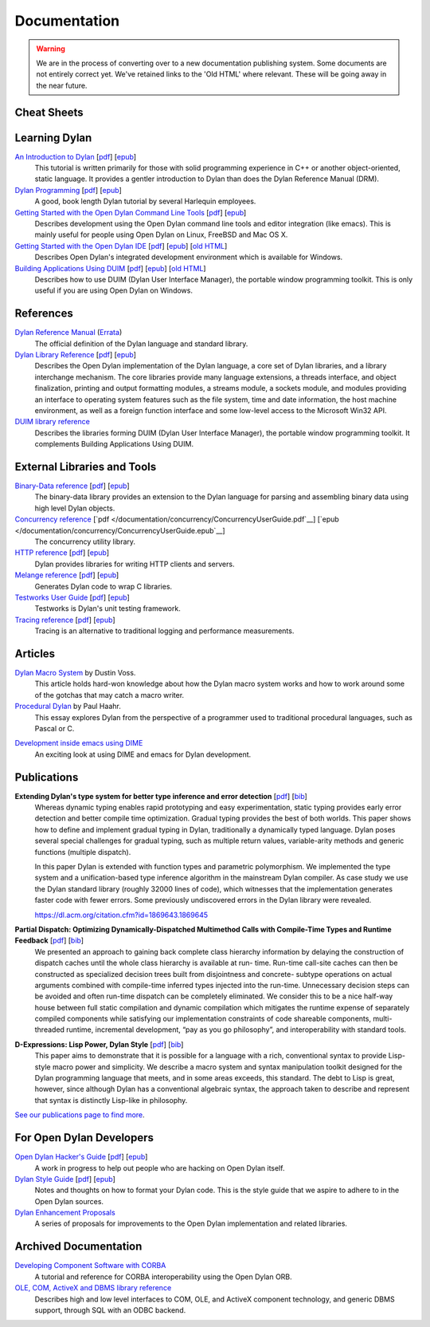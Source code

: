 .. raw:: html

  <div class="row">
    <div class="span3 bs-docs-sidebar">
      <ul class="nav nav-list bs-docs-sidenav" data-spy="affix">
        <li><a href="#cheat-sheets"><i class="icon-chevron-right"></i> Cheat Sheets</a></li>
        <li><a href="#learning-dylan"><i class="icon-chevron-right"></i> Learning Dylan</a></li>
        <li><a href="#references"><i class="icon-chevron-right"></i> References</a></li>
        <li><a href="#external-libraries-and-tools"><i class="icon-chevron-right"></i> External Libraries and Tools</a></li>
        <li><a href="#articles"><i class="icon-chevron-right"></i> Articles</a></li>
        <li><a href="#publications"><i class="icon-chevron-right"></i> Publications</a></li>
        <li><a href="#for-open-dylan-developers"><i class="icon-chevron-right"></i> For Open Dylan Developers</a></li>
        <li><a href="#archived-documentation"><i class="icon-chevron-right"></i> Archived Documentation</a></li>
      </ul>
    </div>
    <div class="span9">

*************
Documentation
*************

.. warning:: We are in the process of converting over to a new documentation
   publishing system. Some documents are not entirely correct yet. We've
   retained links to the 'Old HTML' where relevant. These will be going away
   in the near future.
   :class: alert alert-block alert-warning

Cheat Sheets
============

.. raw:: html

     <div class="alert alert-block alert-info">
       <p>Quick one-page sheets for common tasks.</p>
     </div>

.. hlist::

   * `Basics of Dylan Syntax <cheatsheet.html>`_
   * `Iteration <cheatsheets/iteration.html>`_
   * `Conditionals <cheatsheets/conditionals.html>`_
   * `Collections <cheatsheets/collections.html>`_
   * `For Scheme programmers <cheatsheets/scheme.html>`_

Learning Dylan
==============

.. raw:: html

     <div class="alert alert-block alert-success">
       <p>Just getting started with Open Dylan?  We recommend that
       you read the <a href="intro-dylan/">Introduction to Dylan</a>
       to get a feel for the language. After that, you can broaden
       your knowledge with the <a href="../books/dpg/">Dylan Programming</a>
       book.</p>
     </div>

`An Introduction to Dylan <intro-dylan/index.html>`_ [`pdf <intro-dylan/IntroductiontoDylan.pdf>`__] [`epub <intro-dylan/AnIntroductiontoDylan.epub>`__]
    This tutorial is written primarily for those with solid programming
    experience in C++ or another object-oriented, static language. It
    provides a gentler introduction to Dylan than does the Dylan Reference
    Manual (DRM).

`Dylan Programming <http://opendylan.org/books/dpg/>`_ [`pdf <http://opendylan.org/books/dpg/DylanProgramming.pdf>`__] [`epub <http://opendylan.org/books/dpg/DylanProgramming.epub>`__]
    A good, book length Dylan tutorial by several Harlequin employees.

`Getting Started with the Open Dylan Command Line Tools <getting-started-cli/index.html>`_ [`pdf <getting-started-cli/GettingStartedWithTheOpenDylanCLI.pdf>`__] [`epub <getting-started-cli/GettingStartedWithTheOpenDylanCLI.epub>`__]
    Describes development using the Open Dylan command line tools
    and editor integration (like emacs). This is mainly useful for
    people using Open Dylan on Linux, FreeBSD and Mac OS X.

`Getting Started with the Open Dylan IDE <getting-started-ide/index.html>`_ [`pdf <getting-started-ide/GettingStartedWithTheOpenDylanIDE.pdf>`__] [`epub <getting-started-ide/GettingStartedWithTheOpenDylanIDE.epub>`__] [`old HTML <http://opendylan.org/documentation/opendylan/env/index.htm>`__]
    Describes Open Dylan's integrated development environment which
    is available for Windows.

`Building Applications Using DUIM <building-with-duim/index.html>`_ [`pdf <building-with-duim/BuildingApplicationsWithDUIM.pdf>`__] [`epub <building-with-duim/BuildingApplicationsWithDUIM.epub>`__] [`old HTML <http://opendylan.org/documentation/opendylan/dguide/index.htm>`__]
    Describes how to use DUIM (Dylan User Interface Manager),
    the portable window programming toolkit. This is only useful
    if you are using Open Dylan on Windows.

References
==========

.. raw:: html

     <div class="alert alert-block alert-info">
       <p>These are some lengthier reference materials. While they
       make for dry reading, they're full of invaluable information!</p>
     </div>

`Dylan Reference Manual <http://opendylan.org/books/drm/>`_ (`Errata <http://opendylan.org/books/drm/drm_errata.html>`_)
    The official definition of the Dylan language and standard library.

`Dylan Library Reference <library-reference/index.html>`_ [`pdf <library-reference/DylanLibraryReference.pdf>`__] [`epub <library-reference/DylanLibraryReference.epub>`__]
    Describes the Open Dylan implementation of the Dylan language, a
    core set of Dylan libraries, and a library interchange mechanism.
    The core libraries provide many language extensions, a threads
    interface, and object finalization, printing and output formatting modules,
    a streams module, a sockets module, and modules providing an
    interface to operating system features such as the file system,
    time and date information, the host machine environment, as well
    as a foreign function interface and some low-level access to the
    Microsoft Win32 API.

`DUIM library reference <http://opendylan.org/documentation/opendylan/dref/index.htm>`_
    Describes the libraries forming DUIM (Dylan User Interface Manager),
    the portable window programming toolkit. It complements
    Building Applications Using DUIM.


External Libraries and Tools
============================

`Binary-Data reference </documentation/binary-data/>`_ [`pdf </documentation/binary-data/BinaryData.pdf>`__] [`epub </documentation/binary-data/BinaryData.epub>`__]
    The binary-data library provides an extension to the Dylan language for parsing and assembling binary data using high level Dylan objects.

`Concurrency reference </documentation/concurrency/>`_ [`pdf </documentation/concurrency/ConcurrencyUserGuide.pdf`__] [`epub </documentation/concurrency/ConcurrencyUserGuide.epub`__]
    The concurrency utility library.

`HTTP reference </documentation/http/>`_ [`pdf </documentation/http/HTTPLibraries.pdf>`__] [`epub </documentation/http/HTTPLibraries.epub>`__]
    Dylan provides libraries for writing HTTP clients and servers.

`Melange reference </documentation/melange/>`_ [`pdf </documentation/melange/MelangeUserGuide.pdf>`__] [`epub </documentation/melange/MelangeUserGuide.epub>`__]
    Generates Dylan code to wrap C libraries.

`Testworks User Guide </documentation/testworks/>`_ [`pdf </documentation/testworks/TestworksUserGuide.pdf>`__] [`epub </documentation/testworks/TestworksUserGuide.epub>`__]
    Testworks is Dylan's unit testing framework.

`Tracing reference </documentation/tracing/>`_ [`pdf </documentation/tracing/TracingUserGuide.pdf>`__] [`epub </documentation/tracing/TracingUserGuide.epub>`__]
    Tracing is an alternative to traditional logging and performance measurements.

Articles
========

.. raw:: html

    <div class="alert alert-block alert-info">
      <p>Featured articles and blog postings.</p>
    </div>

    <h3>Learning Dylan</h3>

`Dylan Macro System <../articles/macro-system/index.html>`_ by Dustin Voss.
    This article holds hard-won knowledge about how the Dylan macro system works
    and how to work around some of the gotchas that may catch a macro writer.

`Procedural Dylan <../articles/procedural-dylan/index.html>`_ by Paul Haahr.
    This essay explores Dylan from the perspective of a programmer used to
    traditional procedural languages, such as Pascal or C.

.. raw:: html

    <h3>Tools</h3>

`Development inside emacs using DIME <../news/2011/12/12/dswank.html>`_
    An exciting look at using DIME and emacs for Dylan development.

Publications
============

**Extending Dylan's type system for better type inference and error detection** [`pdf <http://www.itu.dk/~hame/ilc2010.pdf>`__] [`bib <../_static/documentation/mehnert2010.bib>`__]
    Whereas dynamic typing enables rapid prototyping and easy
    experimentation, static typing provides early error detection and
    better compile time optimization. Gradual typing provides the best
    of both worlds. This paper shows how to define and implement
    gradual typing in Dylan, traditionally a dynamically typed
    language. Dylan poses several special challenges for gradual
    typing, such as multiple return values, variable-arity methods and
    generic functions (multiple dispatch).

    In this paper Dylan is extended with function types and parametric
    polymorphism. We implemented the type system and a
    unification-based type inference algorithm in the mainstream Dylan
    compiler. As case study we use the Dylan standard library (roughly
    32000 lines of code), which witnesses that the implementation
    generates faster code with fewer errors. Some previously
    undiscovered errors in the Dylan library were revealed.

    https://dl.acm.org/citation.cfm?id=1869643.1869645

**Partial Dispatch: Optimizing Dynamically-Dispatched Multimethod Calls with Compile-Time Types and Runtime Feedback** [`pdf <http://people.csail.mit.edu/jrb/Projects/pd.pdf>`__] [`bib <../_static/documentation/bachrach2000.bib>`__]
    We presented an approach to gaining back complete class hierarchy
    information by delaying the construction of dispatch caches until
    the whole class hierarchy is available at run- time. Run-time
    call-site caches can then be constructed as specialized decision
    trees built from disjointness and concrete- subtype operations on
    actual arguments combined with compile-time inferred types
    injected into the run-time. Unnecessary decision steps can be
    avoided and often run-time dispatch can be completely
    eliminated. We consider this to be a nice half-way house between
    full static compilation and dynamic compilation which mitigates
    the runtime expense of separately compiled components while
    satisfying our implementation constraints of code shareable
    components, multi-threaded runtime, incremental development, “pay
    as you go philosophy”, and interoperability with standard tools.

**D-Expressions: Lisp Power, Dylan Style** [`pdf <http://people.csail.mit.edu/jrb/Projects/dexprs.pdf>`__] [`bib <../_static/documentation/bachrach1999.bib>`__]
    This paper aims to demonstrate that it is possible for a language
    with a rich, conventional syntax to provide Lisp-style macro power
    and simplicity. We describe a macro system and syntax manipulation
    toolkit designed for the Dylan programming language that meets,
    and in some areas exceeds, this standard. The debt to Lisp is
    great, however, since although Dylan has a conventional algebraic
    syntax, the approach taken to describe and represent that syntax
    is distinctly Lisp-like in philosophy.

`See our publications page to find more <publications.html>`_.

For Open Dylan Developers
=========================

.. raw:: html

     <div class="alert alert-block alert-info">
       <p>Notes and materials useful to those working on
       Open Dylan itself or those who have an interest in the low
       level details.</p>
     </div>

`Open Dylan Hacker's Guide <hacker-guide/index.html>`_ [`pdf <hacker-guide/OpenDylanHackersGuide.pdf>`__] [`epub <hacker-guide/OpenDylanHackersGuide.epub>`__]
    A work in progress to help out people who are hacking on Open Dylan itself.

`Dylan Style Guide <style-guide/index.html>`_ [`pdf <style-guide/StyleGuide.pdf>`__] [`epub <style-guide/StyleGuide.epub>`__]
    Notes and thoughts on how to format your Dylan code. This is the style
    guide that we aspire to adhere to in the Open Dylan sources.

`Dylan Enhancement Proposals <../proposals/index.html>`_
    A series of proposals for improvements to the Open Dylan
    implementation and related libraries.


Archived Documentation
======================

.. raw:: html

      <div class="alert alert-block alert-warning">
        <p>This is old documentation that we don't plan to
        bring forward. Let us know if there's interest in this
        material.</p>
      </div>

`Developing Component Software with CORBA <http://opendylan.org/documentation/opendylan/corba/index.htm>`_
    A tutorial and reference for CORBA interoperability using the Open Dylan ORB.

`OLE, COM, ActiveX and DBMS library reference <http://opendylan.org/documentation/opendylan/interop2/index.htm>`_
    Describes high and low level interfaces to COM, OLE, and
    ActiveX component technology, and generic DBMS support, through
    SQL with an ODBC backend.

.. raw:: html

      </div>
    </div>
